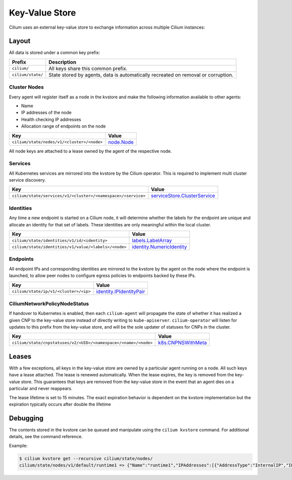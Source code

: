Key-Value Store
###############

Cilium uses an external key-value store to exchange information across multiple
Cilium instances:

Layout
======

All data is stored under a common key prefix:

===================== ====================
Prefix                Description
===================== ====================
``cilium/``           All keys share this common prefix.
``cilium/state/``     State stored by agents, data is automatically recreated on removal or corruption.
===================== ====================


Cluster Nodes
-------------

Every agent will register itself as a node in the kvstore and make the
following information available to other agents:

- Name
- IP addresses of the node
- Health checking IP addresses
- Allocation range of endpoints on the node

============================================================ ====================
Key                                                          Value
============================================================ ====================
``cilium/state/nodes/v1/<cluster>/<node>``                   node.Node_
============================================================ ====================

.. _node.Node: https://godoc.org/github.com/cilium/cilium/pkg/node#Node

All node keys are attached to a lease owned by the agent of the respective
node.


Services
--------

All Kubernetes services are mirrored into the kvstore by the Cilium operator. This is
required to implement multi cluster service discovery.

============================================================= ====================
Key                                                           Value
============================================================= ====================
``cilium/state/services/v1/<cluster>/<namespace>/<service>``  serviceStore.ClusterService_
============================================================= ====================

.. _serviceStore.ClusterService: https://godoc.org/github.com/cilium/cilium/pkg/service/store#ClusterService

Identities
----------

Any time a new endpoint is started on a Cilium node, it will determine whether
the labels for the endpoint are unique and allocate an identity for that set of
labels. These identities are only meaningful within the local cluster.

============================================================= ====================
Key                                                           Value
============================================================= ====================
``cilium/state/identities/v1/id/<identity>``                  labels.LabelArray_
``cilium/state/identities/v1/value/<labels>/<node>``          identity.NumericIdentity_
============================================================= ====================

.. _identity.NumericIdentity: https://godoc.org/github.com/cilium/cilium/pkg/identity#NumericIdentity
.. _labels.LabelArray: https://godoc.org/github.com/cilium/cilium/pkg/labels#LabelArray

Endpoints
---------

All endpoint IPs and corresponding identities are mirrored to the kvstore by
the agent on the node where the endpoint is launched, to allow peer nodes to
configure egress policies to endpoints backed by these IPs.

============================================================= ====================
Key                                                           Value
============================================================= ====================
``cilium/state/ip/v1/<cluster>/<ip>``                         identity.IPIdentityPair_
============================================================= ====================

.. _identity.IPIdentityPair: https://godoc.org/github.com/cilium/cilium/pkg/identity#IPIdentityPair

CiliumNetworkPolicyNodeStatus
-----------------------------

If handover to Kubernetes is enabled, then each ``cilium-agent`` will propagate
the  state of whether it has realized a given CNP to the key-value store instead
of directly writing to ``kube-apiserver``. ``cilium-operator`` will listen for 
updates to this prefix from the key-value store, and will be the sole updater
of statuses for CNPs in the cluster.

================================================================ ====================
Key                                                              Value
================================================================ ====================
``cilium/state/cnpstatuses/v2/<UID>/<namespace>/<name>/<node>``  k8s.CNPNSWithMeta_
================================================================ ====================

.. _k8s.CNPNSWithMeta: https://godoc.org/github.com/cilium/cilium/pkg/k8s#CNPNSWithMeta

Leases
======

With a few exceptions, all keys in the key-value store are owned by a
particular agent running on a node. All such keys have a lease attached. The
lease is renewed automatically. When the lease expires, the key is removed from
the key-value store. This guarantees that keys are removed from the key-value
store in the event that an agent dies on a particular and never reappears.

The lease lifetime is set to 15 minutes. The exact expiration behavior is
dependent on the kvstore implementation but the expiration typically occurs
after double the lifetime

Debugging
=========

The contents stored in the kvstore can be queued and manipulate using the
``cilium kvstore`` command. For additional details, see the command reference.

Example:

.. code:: bash

        $ cilium kvstore get --recursive cilium/state/nodes/
        cilium/state/nodes/v1/default/runtime1 => {"Name":"runtime1","IPAddresses":[{"AddressType":"InternalIP","IP":"10.0.2.15"}],"IPv4AllocCIDR":{"IP":"10.11.0.0","Mask":"//8AAA=="},"IPv6AllocCIDR":{"IP":"f00d::a0f:0:0:0","Mask":"//////////////////8AAA=="},"IPv4HealthIP":"","IPv6HealthIP":""}
